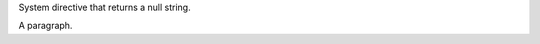 System directive that returns a null string.

.. perl:: $ENV{PATH} = '/bin'; ""; # Remove insecure path for -T

.. system:: cd .

A paragraph.
